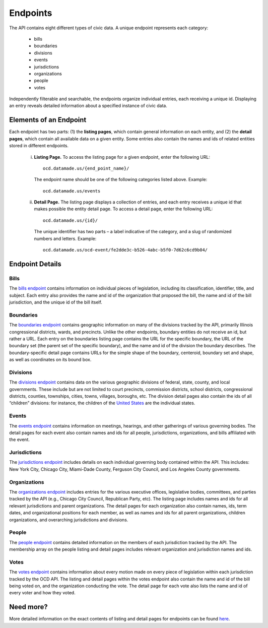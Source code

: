 Endpoints
=========

The API contains eight different types of civic data. A unique endpoint represents each category:

  * bills

  * boundaries

  * divisions

  * events

  * jurisdictions

  * organizations

  * people

  * votes

Independently filterable and searchable, the endpoints organize individual entries, each receiving a unique id. Displaying an entry reveals detailed information about a specified instance of civic data. 

Elements of an Endpoint
~~~~~~~~~~~~~~~~~~~~~~~

Each endpoint has two parts: (1) the **listing pages**, which contain general information on each entity, and (2) the **detail pages**, which contain all available data on a given entity. Some entries also contain the names and ids of related entities stored in different endpoints.

    i. **Listing Page.** To access the listing page for a given endpoint, enter the following URL:

      ::

          ocd.datamade.us/{end_point_name}/

      The endpoint name should be one of the following categories listed above. Example:

      :: 

          ocd.datamade.us/events

    ii. **Detail Page.** The listing page displays a collection of entries, and each entry receives a unique id that makes possible the entity detail page. To access a detail page, enter the following URL: 

      :: 

          ocd.datamade.us/{id}/

      The unique identifier has two parts – a label indicative of the category, and a slug of randomized numbers and letters. Example: 

      ::

          ocd.datamade.us/ocd-event/fe2dde3c-b526-4abc-b5f0-7d62c6cd9b04/


Endpoint Details
~~~~~~~~~~~~~~~~

Bills
#####

The `bills endpoint <http://ocd.datamade.us/bills/>`_ contains information on individual pieces of legislation, including its classification, identifier, title, and subject. Each entry also provides the name and id of the organization that proposed the bill, the name and id of the bill jurisdiction, and the unique id of the bill itself.

Boundaries
##########

The `boundaries endpoint <http://ocd.datamade.us/boundaries/>`_ contains geographic information on many of the divisions tracked by the API, primarily Illinois congressional districts, wards, and precincts. Unlike the other endpoints, boundary entities do not receive an id, but rather a URL. Each entry on the boundaries listing page contains the URL for the specific boundary, the URL of the boundary set (the parent set of the specific boundary), and the name and id of the division the boundary describes. The boundary-specific detail page contains URLs for the simple shape of the boundary, centeroid, boundary set and shape, as well as coordinates on its bound box.

Divisions
#########

The `divisions endpoint <http://ocd.datamade.us/divisions/>`_ contains data on the various geographic divisions of federal, state, county, and local governments. These include but are not limited to court precincts, commission districts, school districts, congressional districts, counties, townships, cities, towns, villages, boroughs, etc. The division detail pages also contain the ids of all “children” divisions: for instance, the children of the `United States <http://ocd.datamade.us/ocd-division/country:us/>`_ are the individual states.

Events
######

The `events endpoint <http://ocd.datamade.us/events/>`_ contains information on meetings, hearings, and other gatherings of various governing bodies. The detail pages for each event also contain names and ids for all people, jurisdictions, organizations, and bills affiliated with the event.

Jurisdictions
#############

The `jurisdictions endpoint <http://ocd.datamade.us/jurisdictions/>`_ includes details on each individual governing body contained within the API. This includes: New York City, Chicago City, Miami-Dade County, Ferguson City Council, and Los Angeles County governments. 

Organizations
#############

The `organizations endpoint <http://ocd.datamade.us/organizations/>`_ includes entries for the various executive offices, legislative bodies, committees, and parties tracked by the API (e.g., Chicago City Council, Republican Party, etc). The listing page includes names and ids for all relevant jurisdictions and parent organizations. The detail pages for each organization also contain names, ids, term dates, and organizational positions for each member, as well as names and ids for all parent organizations, children organizations, and overarching jurisdictions and divisions.

People
######

The `people endpoint <http://ocd.datamade.us/people/>`_ contains detailed information on the members of each jurisdiction tracked by the API. The membership array on the people listing and detail pages includes relevant organization and jurisdiction names and ids.

Votes
#####

The `votes endpoint <http://ocd.datamade.us/votes/>`_ contains information about every motion made on every piece of legislation within each jurisdiction tracked by the OCD API. The listing and detail pages within the votes endpoint also contain the name and id of the bill being voted on, and the organization conducting the vote. The detail page for each vote also lists the name and id of every voter and how they voted.

Need more?
~~~~~~~~~~

More detailed information on the exact contents of listing and detail pages for endpoints can be found `here <http://docs.opencivicdata.org/en/latest/data/index.html>`_.
